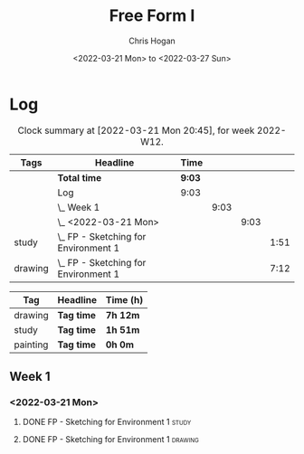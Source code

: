#+TITLE: Free Form I
#+AUTHOR: Chris Hogan
#+DATE: <2022-03-21 Mon> to <2022-03-27 Sun>
#+STARTUP: nologdone

* Log
  #+BEGIN: clocktable :scope subtree :maxlevel 6 :block thisweek :tags t
  #+CAPTION: Clock summary at [2022-03-21 Mon 20:45], for week 2022-W12.
  | Tags    | Headline                                 | Time   |      |      |      |
  |---------+------------------------------------------+--------+------+------+------|
  |         | *Total time*                             | *9:03* |      |      |      |
  |---------+------------------------------------------+--------+------+------+------|
  |         | Log                                      | 9:03   |      |      |      |
  |         | \_  Week 1                               |        | 9:03 |      |      |
  |         | \_    <2022-03-21 Mon>                   |        |      | 9:03 |      |
  | study   | \_      FP - Sketching for Environment 1 |        |      |      | 1:51 |
  | drawing | \_      FP - Sketching for Environment 1 |        |      |      | 7:12 |
  #+END:
  
  #+BEGIN: clocktable-by-tag :maxlevel 6 :match ("drawing" "study" "painting")
  | Tag      | Headline   | Time (h) |
  |----------+------------+----------|
  | drawing  | *Tag time* | *7h 12m* |
  |----------+------------+----------|
  | study    | *Tag time* | *1h 51m* |
  |----------+------------+----------|
  | painting | *Tag time* | *0h 0m*  |
  
  #+END:

** Week 1
*** <2022-03-21 Mon>
**** DONE FP - Sketching for Environment 1                            :study:
     :LOGBOOK:
     CLOCK: [2022-03-21 Mon 08:21]--[2022-03-21 Mon 10:12] =>  1:51
     :END:
**** DONE FP - Sketching for Environment 1                          :drawing:
     :LOGBOOK:
     CLOCK: [2022-03-21 Mon 18:02]--[2022-03-21 Mon 20:45] =>  2:43
     CLOCK: [2022-03-21 Mon 16:23]--[2022-03-21 Mon 16:40] =>  0:17
     CLOCK: [2022-03-21 Mon 13:17]--[2022-03-21 Mon 16:01] =>  2:44
     CLOCK: [2022-03-21 Mon 10:12]--[2022-03-21 Mon 11:40] =>  1:28
     :END:
